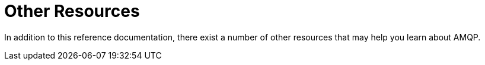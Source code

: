 [[resources]]
= Other Resources

In addition to this reference documentation, there exist a number of other resources that may help you learn about AMQP.


